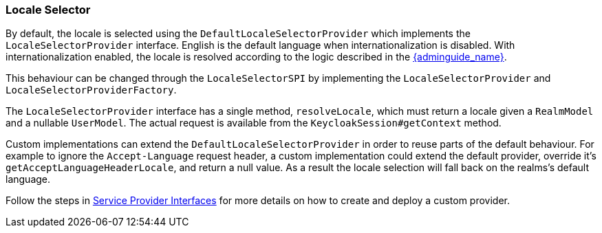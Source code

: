 [[_locale_selector]]
=== Locale Selector

By default, the locale is selected using the `DefaultLocaleSelectorProvider` which implements the `LocaleSelectorProvider` interface. English is the default language when internationalization is disabled.
With internationalization enabled, the locale is resolved according to the logic described in the link:{adminguide_link}#_user_locale_selection[{adminguide_name}].

This behaviour can be changed through the `LocaleSelectorSPI` by implementing the `LocaleSelectorProvider` and `LocaleSelectorProviderFactory`.

The `LocaleSelectorProvider` interface has a single method, `resolveLocale`, which must return a locale given a `RealmModel` and a nullable `UserModel`. The actual request is available from the `KeycloakSession#getContext` method.

Custom implementations can extend the `DefaultLocaleSelectorProvider` in order to reuse parts of the default behaviour. For example to ignore the `Accept-Language` request header, a custom implementation could extend the default provider, override it's `getAcceptLanguageHeaderLocale`, and return a null value. As a result the locale selection will fall back on the realms's default language.

Follow the steps in <<_providers,Service Provider Interfaces>> for more details on how to create and deploy a custom provider.
